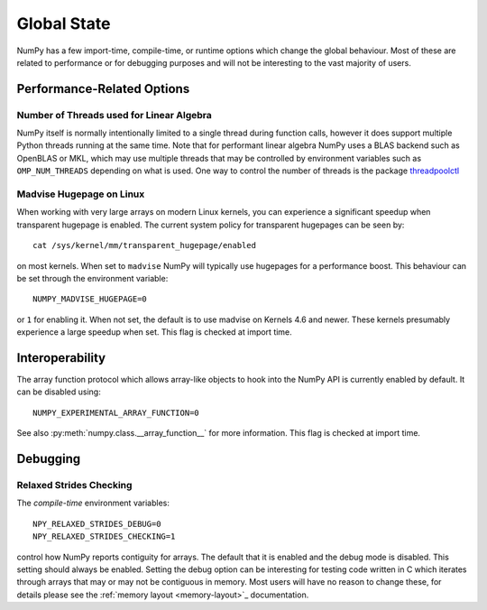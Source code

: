 .. _global_state:

************
Global State
************

NumPy has a few import-time, compile-time, or runtime options
which change the global behaviour.
Most of these are related to performance or for debugging
purposes and will not be interesting to the vast majority
of users.


Performance-Related Options
===========================

Number of Threads used for Linear Algebra
-----------------------------------------

NumPy itself is normally intentionally limited to a single thread
during function calls, however it does support multiple Python
threads running at the same time.
Note that for performant linear algebra NumPy uses a BLAS backend
such as OpenBLAS or MKL, which may use multiple threads that may
be controlled by environment variables such as ``OMP_NUM_THREADS``
depending on what is used.
One way to control the number of threads is the package
`threadpoolctl <https://pypi.org/project/threadpoolctl/>`_


Madvise Hugepage on Linux
-------------------------

When working with very large arrays on modern Linux kernels,
you can experience a significant speedup when transparent
hugepage is enabled.
The current system policy for transparent hugepages can be 
seen by::

    cat /sys/kernel/mm/transparent_hugepage/enabled

on most kernels.  When set to ``madvise`` NumPy will typically
use hugepages for a performance boost. This behaviour can
be set through the environment variable::

    NUMPY_MADVISE_HUGEPAGE=0

or ``1`` for enabling it. When not set, the default is to use
madvise on Kernels 4.6 and newer. These kernels presumably
experience a large speedup when set.
This flag is checked at import time.


Interoperability
===============

The array function protocol which allows array-like objects to
hook into the NumPy API is currently enabled by default.
It can be disabled using::

    NUMPY_EXPERIMENTAL_ARRAY_FUNCTION=0

See also :py:meth:`numpy.class.__array_function__` for more information.
This flag is checked at import time.


Debugging
=========

Relaxed Strides Checking
------------------------

The *compile-time* environment variables::

    NPY_RELAXED_STRIDES_DEBUG=0
    NPY_RELAXED_STRIDES_CHECKING=1

control how NumPy reports contiguity for arrays.
The default that it is enabled and the debug mode is disabled.
This setting should always be enabled. Setting the
debug option can be interesting for testing code written
in C which iterates through arrays that may or may not be
contiguous in memory.
Most users will have no reason to change these, for details
please see the :ref:`memory layout <memory-layout>`_ documentation.
